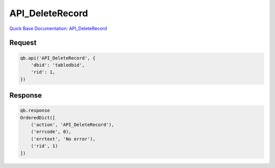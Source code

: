 API_DeleteRecord
****************

`Quick Base Documentation: API_DeleteRecord <https://help.quickbase.com/api-guide/#delete_record.html>`_

Request
^^^^^^^

.. code:: python

    qb.api('API_DeleteRecord', {
        'dbid': 'tabledbid',
        'rid': 1,
    })

Response
^^^^^^^^

.. code:: python

    qb.response
    OrderedDict([
        ('action', 'API_DeleteRecord'),
        ('errcode', 0),
        ('errtext', 'No error'),
        ('rid', 1)
    ])
